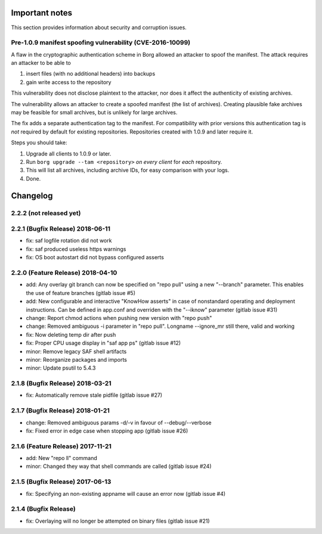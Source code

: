 
.. _important_notes:

Important notes
===============

This section provides information about security and corruption issues.

.. _tam_vuln:

Pre-1.0.9 manifest spoofing vulnerability (CVE-2016-10099)
----------------------------------------------------------

A flaw in the cryptographic authentication scheme in Borg allowed an attacker
to spoof the manifest. The attack requires an attacker to be able to

1. insert files (with no additional headers) into backups
2. gain write access to the repository

This vulnerability does not disclose plaintext to the attacker, nor does it
affect the authenticity of existing archives.

The vulnerability allows an attacker to create a spoofed manifest (the list of archives).
Creating plausible fake archives may be feasible for small archives, but is unlikely
for large archives.

The fix adds a separate authentication tag to the manifest. For compatibility
with prior versions this authentication tag is *not* required by default
for existing repositories. Repositories created with 1.0.9 and later require it.

Steps you should take:

1. Upgrade all clients to 1.0.9 or later.
2. Run ``borg upgrade --tam <repository>`` *on every client* for *each* repository.
3. This will list all archives, including archive IDs, for easy comparison with your logs.
4. Done.


.. _changelog:

Changelog
=========

2.2.2 (not released yet)
------------------------


2.2.1 (Bugfix Release) 2018-06-11
---------------------------------

- fix: saf logfile rotation did not work
- fix: saf produced useless https warnings
- fix: OS boot autostart did not bypass configured asserts

2.2.0 (Feature Release) 2018-04-10
----------------------------------

- add: Any overlay git branch can now be specified on "repo pull" using a new
  "--branch" parameter. This enables the use of feature branches (gitlab
  issue #5)
- add: New configurable and interactive "KnowHow asserts" in case of nonstandard
  operating and deployment instructions. Can be defined in app.conf and
  overriden with the "--iknow" parameter  (gitlab issue #31)
- change: Report chmod actions when pushing new version with "repo push"
- change: Removed ambiguous -i parameter in "repo pull". Longname --ignore_mr
  still there, valid and working
- fix: Now deleting temp dir after push
- fix: Proper CPU usage display in "saf app ps" (gitlab issue #12)
- minor: Remove legacy SAF shell artifacts
- minor: Reorganize packages and imports
- minor: Update psutil to 5.4.3

2.1.8 (Bugfix Release) 2018-03-21
---------------------------------

- fix: Automatically remove stale pidfile (gitlab issue #27)

2.1.7 (Bugfix Release) 2018-01-21
---------------------------------
- change: Removed ambiguous params -d/-v in favour of --debug/--verbose
- fix: Fixed error in edge case when stopping app (gitlab issue #26)

2.1.6 (Feature Release) 2017-11-21
---------------------------------
- add: New "repo ll" command
- minor: Changed they way that shell commands are called (gitlab issue #24)

2.1.5 (Bugfix Release) 2017-06-13
---------------------------------
- fix: Specifying an non-existing appname will cause an error now (gitlab
  issue #4)

2.1.4 (Bugfix Release)
---------------------------------
- fix: Overlaying will no longer be attempted on binary files (gitlab issue #21)

